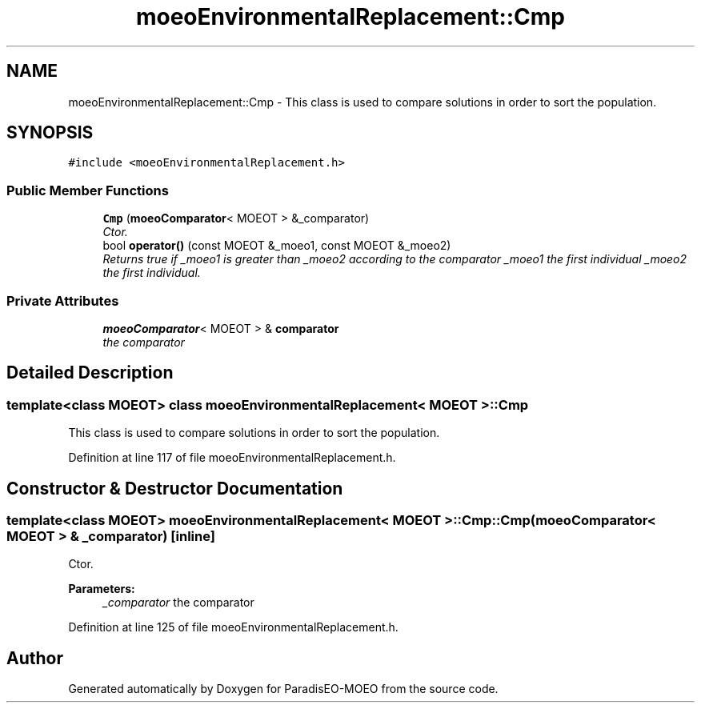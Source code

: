 .TH "moeoEnvironmentalReplacement::Cmp" 3 "17 Apr 2007" "Version 1.0.alpha" "ParadisEO-MOEO" \" -*- nroff -*-
.ad l
.nh
.SH NAME
moeoEnvironmentalReplacement::Cmp \- This class is used to compare solutions in order to sort the population.  

.PP
.SH SYNOPSIS
.br
.PP
\fC#include <moeoEnvironmentalReplacement.h>\fP
.PP
.SS "Public Member Functions"

.in +1c
.ti -1c
.RI "\fBCmp\fP (\fBmoeoComparator\fP< MOEOT > &_comparator)"
.br
.RI "\fICtor. \fP"
.ti -1c
.RI "bool \fBoperator()\fP (const MOEOT &_moeo1, const MOEOT &_moeo2)"
.br
.RI "\fIReturns true if _moeo1 is greater than _moeo2 according to the comparator _moeo1 the first individual _moeo2 the first individual. \fP"
.in -1c
.SS "Private Attributes"

.in +1c
.ti -1c
.RI "\fBmoeoComparator\fP< MOEOT > & \fBcomparator\fP"
.br
.RI "\fIthe comparator \fP"
.in -1c
.SH "Detailed Description"
.PP 

.SS "template<class MOEOT> class moeoEnvironmentalReplacement< MOEOT >::Cmp"
This class is used to compare solutions in order to sort the population. 
.PP
Definition at line 117 of file moeoEnvironmentalReplacement.h.
.SH "Constructor & Destructor Documentation"
.PP 
.SS "template<class MOEOT> \fBmoeoEnvironmentalReplacement\fP< MOEOT >::Cmp::Cmp (\fBmoeoComparator\fP< MOEOT > & _comparator)\fC [inline]\fP"
.PP
Ctor. 
.PP
\fBParameters:\fP
.RS 4
\fI_comparator\fP the comparator 
.RE
.PP

.PP
Definition at line 125 of file moeoEnvironmentalReplacement.h.

.SH "Author"
.PP 
Generated automatically by Doxygen for ParadisEO-MOEO from the source code.
